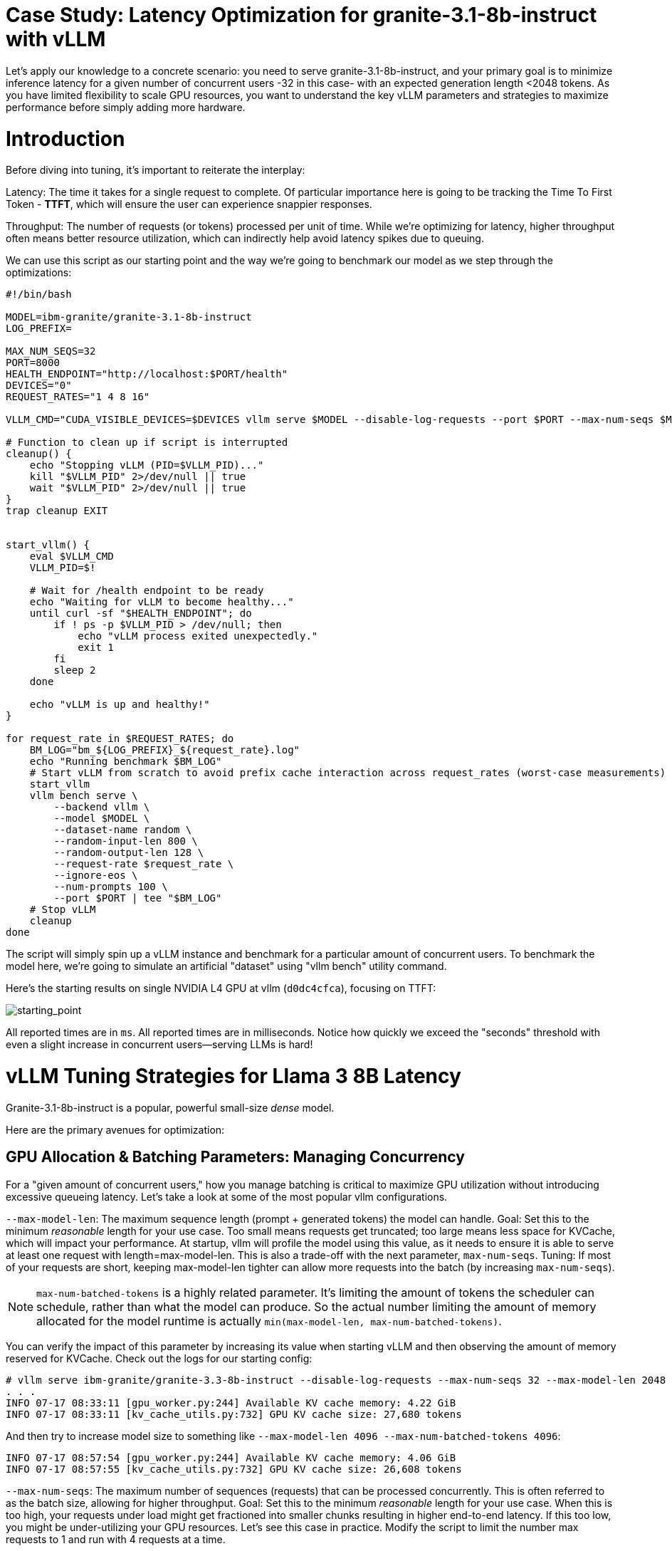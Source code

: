 # Case Study: Latency Optimization for granite-3.1-8b-instruct with vLLM

Let's apply our knowledge to a concrete scenario: you need to serve granite-3.1-8b-instruct, and your primary goal is to minimize inference latency 
for a given number of concurrent users -32 in this case- with an expected generation length <2048 tokens. 
As you have limited flexibility to scale GPU resources, you want to understand the key vLLM parameters and strategies to maximize performance 
before simply adding more hardware.


# Introduction

Before diving into tuning, it's important to reiterate the interplay:


Latency: The time it takes for a single request to complete.
Of particular importance here is going to be tracking the Time To First Token - *TTFT*, which will ensure the user can experience snappier responses.

Throughput: The number of requests (or tokens) processed per unit of time. 
While we're optimizing for latency, higher throughput often means better resource utilization, which can indirectly help avoid latency spikes due to queuing.

We can use this script as our starting point and the way we're going to benchmark our model as we step through the optimizations:

```bash
#!/bin/bash

MODEL=ibm-granite/granite-3.1-8b-instruct
LOG_PREFIX=

MAX_NUM_SEQS=32
PORT=8000
HEALTH_ENDPOINT="http://localhost:$PORT/health"
DEVICES="0"
REQUEST_RATES="1 4 8 16"

VLLM_CMD="CUDA_VISIBLE_DEVICES=$DEVICES vllm serve $MODEL --disable-log-requests --port $PORT --max-num-seqs $MAX_NUM_SEQS --max-model-len 2048 &"

# Function to clean up if script is interrupted
cleanup() {
    echo "Stopping vLLM (PID=$VLLM_PID)..."
    kill "$VLLM_PID" 2>/dev/null || true
    wait "$VLLM_PID" 2>/dev/null || true
}
trap cleanup EXIT


start_vllm() {
    eval $VLLM_CMD
    VLLM_PID=$!

    # Wait for /health endpoint to be ready
    echo "Waiting for vLLM to become healthy..."
    until curl -sf "$HEALTH_ENDPOINT"; do
        if ! ps -p $VLLM_PID > /dev/null; then
            echo "vLLM process exited unexpectedly."
            exit 1
        fi
        sleep 2
    done

    echo "vLLM is up and healthy!"
}

for request_rate in $REQUEST_RATES; do
    BM_LOG="bm_${LOG_PREFIX}_${request_rate}.log"
    echo "Running benchmark $BM_LOG"
    # Start vLLM from scratch to avoid prefix cache interaction across request_rates (worst-case measurements)
    start_vllm
    vllm bench serve \
        --backend vllm \
        --model $MODEL \
        --dataset-name random \
        --random-input-len 800 \
        --random-output-len 128 \
        --request-rate $request_rate \
        --ignore-eos \
        --num-prompts 100 \
        --port $PORT | tee "$BM_LOG"   
    # Stop vLLM
    cleanup
done

```
The script will simply spin up a vLLM instance and benchmark for a particular amount of concurrent users.
To benchmark the model here, we're going to simulate an artificial "dataset" using "vllm bench" utility command.

Here's the starting results on single NVIDIA L4 GPU at vllm (`d0dc4cfca`), focusing on TTFT:

image::starting_point.png[starting_point]

All reported times are in `ms`. All reported times are in milliseconds. Notice how quickly we exceed the "seconds" threshold with even a 
slight increase in concurrent users—serving LLMs is hard!  


# vLLM Tuning Strategies for Llama 3 8B Latency

Granite-3.1-8b-instruct is a popular, powerful small-size _dense_ model. 

Here are the primary avenues for optimization:

## GPU Allocation & Batching Parameters: Managing Concurrency

For a "given amount of concurrent users," how you manage batching is critical to maximize GPU utilization without introducing excessive queueing latency.
Let's take a look at some of the most popular vllm configurations.

`--max-model-len`: The maximum sequence length (prompt + generated tokens) the model can handle.
Goal: Set this to the minimum _reasonable_ length for your use case. Too small means requests get truncated; too large means less space for KVCache, which will impact your performance.
At startup, vllm will profile the model using this value, as it needs to ensure it is able to serve at least one request with length=max-model-len.
This is also a trade-off with the next parameter, `max-num-seqs`.
Tuning: If most of your requests are short, keeping max-model-len tighter can allow more requests into the batch (by increasing `max-num-seqs`).

NOTE: `max-num-batched-tokens` is a highly related parameter. It's limiting the amount of tokens the scheduler can schedule, rather than what the model can produce.
So the actual number limiting the amount of memory allocated for the model runtime is actually `min(max-model-len, max-num-batched-tokens)`.

You can verify the impact of this parameter by increasing its value when starting vLLM and then observing the amount of memory reserved for KVCache.
Check out the logs for our starting config:
```
# vllm serve ibm-granite/granite-3.3-8b-instruct --disable-log-requests --max-num-seqs 32 --max-model-len 2048
. . .
INFO 07-17 08:33:11 [gpu_worker.py:244] Available KV cache memory: 4.22 GiB
INFO 07-17 08:33:11 [kv_cache_utils.py:732] GPU KV cache size: 27,680 tokens
```

And then try to increase model size to something like `--max-model-len 4096 --max-num-batched-tokens 4096`:
```
INFO 07-17 08:57:54 [gpu_worker.py:244] Available KV cache memory: 4.06 GiB
INFO 07-17 08:57:55 [kv_cache_utils.py:732] GPU KV cache size: 26,608 tokens
```


`--max-num-seqs`: The maximum number of sequences (requests) that can be processed concurrently. This is often referred to as the batch size, allowing for higher throughput.
Goal: Set this to the minimum _reasonable_ length for your use case. When this is too high, your requests under load might get fractioned into smaller 
chunks resulting in higher end-to-end latency. If this too low, you might be under-utilizing your GPU resources.
Let's see this case in practice. Modify the script to limit the number max requests to 1 and run with 4 requests at a time.
```
LOG_PREFIX=batch1
MAX_NUM_SEQS=1
REQUEST_RATES=4
```
What is happening here is that the engine is effectively being throttled and is only executing one request at a time. 
```
# Batch32 results
---------------Time to First Token----------------
Mean TTFT (ms):                          13283.81  
Median TTFT (ms):                        11838.76  
P99 TTFT (ms):                           35857.18  

# Batch4 results
---------------Time to First Token----------------
Mean TTFT (ms):                          104897.19 
Median TTFT (ms):                        104294.83 
P99 TTFT (ms):                           211148.64 

```
This is almost 10x slower!

Also notice another important indicator of an unhealthy deployment from the logs:
```
Engine 000: Avg prompt throughput: 80.0 tokens/s, Avg generation throughput: 14.9 tokens/s, Running: 1 reqs,==>Waiting: 95 reqs, GPU KV cache usage: 3.4%, Prefix cache hit rate: 16.3%
```
Especially when coupled with high waiting time (`vllm:request_queue_time_seconds` metric from `/v1/metrics`).


## Model Quantization

Quantization is arguably the most impactful change you can make for latency, especially with vLLM's efficient kernel implementation for w8a16 or w4a16.

Why? Reducing precision directly shrinks the model's memory footprint and enables faster arithmetic on modern GPUs.

What to try (_highly_ dependent on available hardware):

FP8: If you have access to NVIDIA H100 GPUs or newer (e.g., B200), FP8 (E4M3 or E5M2) is a game-changer. These GPUs have dedicated FP8 Tensor Cores that 
offer significantly higher throughput compared to FP16. This provides a direct path to lower latency per token without significant accuracy loss 
for Llama 3 models.

INT8 (e.g., AWQ): Starting with A100 or even A6000/3090 GPUs, INT8 quantization is an excellent choice. It reduces the model to 8B * 1 byte = 8GB, 
halving the memory footprint and enabling faster integer operations. 

INT4: If you're pushing for absolute minimum latency and can tolerate a small accuracy trade-off, INT4 (e.g., via AWQ or other 4-bit methods) 
can reduce the model to 8B * 0.5 bytes = 4 GB. This is extremely memory-efficient and, on some hardware, can offer further speedups. 
Test accuracy thoroughly with your specific use case, as 4-bit can sometimes be more sensitive.
Similarly, check out FP4 versions when Nvidia Blackwell hardware is available.

```
| Quantization Type | Recommended Hardware             | Key Benefits for Latency                                            | Memory Footprint (for Llama 3 8B) | Accuracy Consideration                                            | Notes                                                                                                                                                                                                            |
| :---------------- | :------------------------------- | :------------------------------------------------------------------ | :-------------------------------- | :---------------------------------------------------------------- | :------------------------------------------------------------------------------------------------------------------------------------------------------------------------------------------------------- |
| **FP8 (E4M3/E5M2)** | NVIDIA H100 (or newer)     | - Dedicated FP8 Tensor Cores for significantly higher throughput.   | 8B * 1 byte ~= 8 GB               | Minimal accuracy loss for Llama 3 models.                         | Already a standard for high-performance inference.                                                                                                                                                         |
| **INT8 (e.g., AWQ)** | NVIDIA A100, A6000 (or newer) | - Halves memory footprint.                                          | 8B * 1 byte ~= 8 GB               | Generally decent accuracy preservation.                           | Widely supported (across manufacturers) and fast.                                                                                                                                                        |
| **INT4 (e.g., AWQ)** | NVIDIA A100, A6000 (or newer) | - Extremely memory-efficient.                                       | 8B * 0.5 bytes ~= 4 GB            | Requires an accuracy trade-off.                                   | Pushes for absolute minimum latency.                                                                                                                                                                     |
| **FP4** | NVIDIA Blackwell (B200)          | - New architecture support for even lower-precision floating-point. | 8B * 0.5 bytes ~= 4 GB            | Designed to maintain better accuracy than integer 4-bit, but still requires validation. | Emerging standard with the latest hardware (e.g., NVIDIA Blackwell). Look for NVFP4 variants.                                                                                                            |
```

Please refer to the compatiblity chart https://docs.vllm.ai/en/latest/features/quantization/supported_hardware.html for up to date quantization support in vLLM.

Let us try to run a w8a8 int8 model, by referring to the original script:
```
MODEL=RedHatAI/granite-3.1-8b-instruct-quantized.w8a8
LOG_PREFIX=int8
```

This is what we get, focusing on TTFT:

image::quant_vs_unquant.png[quant_vs_unquantized]

Up to 2x speedup!


## Using a smaller model 

Following the same principle as quantization, serving a smaller model (when accuracy on task is acceptable) will enable faster response
times as less data is moved around (model weights+activations) and less sequential computations are involved (generally fewer layers).
For this particular use-case, consider `ibm-granite/granite-3.1-2b-instruct`.


### Using a different model

While Granite 3 is a strong dense model, for certain latency-sensitive scenarios, considering a Mixture-of-Experts (MoE) model like Mixtral 8x7B could be a 
compelling alternative.

Why MoE for Latency? MoE models have a large total number of parameters (e.g., Mixtral 8x7B has 47B total parameters), but critically, 
they only activate a sparse subset of these parameters (e.g., 13B for Mixtral 8x7B) for each token generated. 
This means the actual computational cost per token is significantly lower than a dense model of its total parameter count.
Which is especially true when sharding experts over multiple GPUs with MoE especially with vLLM's optimized handling of MoE sparsity. 

Trade-offs: While MoE models can offer lower inference latency per token due to their sparse activation, they still require enough GPU memory 
to load the entire model's parameters, not just the active ones. So, Mixtral 8x7B will demand more VRAM than Llama 3 8B,
even if it's faster per token. You'll need sufficient GPU memory (e.g., a single A100 80GB or multiple smaller GPUs with tensor parallelism) to fit the full 47B parameters.

vLLM has strong support for MoE models like Mixtral, including optimizations for their unique sparse compute patterns and dynamic routing.

Consider When: Your application might benefit from the increased quality often associated with larger (total parameter) MoE models, combined with the per-token speed advantages 
of their sparse computation.


## Speculative Decoding.

Speculative decoding is a powerful technique to reduce the generation latency, particularly noticeable for the Time To First Token (TTFT).
Speculative decoding is fundamentally a tradeoff: spend a little bit of extra compute to reduce memory movement.
The extra compute is allocated towards the smaller draft model and consequent proposer verifying step.
At low request rates, we are memory-bound, so reducing memory movement can really help with latency. 
However, at higher throughputs or batch sizes, we are compute-bound, and speculative decoding can provide worse performance. 

image::spec_dec.png[spec_dec]

The graph here from https://developers.redhat.com/articles/2025/07/01/fly-eagle3-fly-faster-inference-vllm-speculative-decoding#speculative_decoding__a_solution_for_faster_llms
highlighs the tradeoffs of speculative decoding at low request rate vs bigger batch sizes.
Take away message: as long as the number of requests is bound to use a non-intensive amount of GPU resources (lower req/s), spec decoding can provide
a nice speedup.

NOTE: Speculative decoding in vLLM is not yet fully optimized and does not always yield intended inter-token latency reductions. In particular in this case it will fallback to V0 due to
V1 still not supporting this particular speculation technique. Mind that what we're comparing here is not going to be exactly apples to apples, as the V0 and V1 engine have quite
substantial architectural differences. 

What to try: You'll need to specify a smaller draft model. A good starting point for Llama/granite might be a smaller Llama/granite variant or as in this 
example a speculator trained specifically for our use-case. Let's change the vllm startup command:

```bash
VLLM_CMD="vllm serve $MODEL --max-num-seqs $MAX_NUM_SEQS --max-model-len 2048 --enable-chunked-prefill --max-num-batched-tokens 2048  --speculative-config\
 '{\"model\": \"ibm-granite/granite-3.0-8b-instruct-accelerator\", \"num_speculative_tokens\": 4, \"draft_tensor_parallel_size\": 1}' &"
```

vLLM will spin up an instance with the two models. 
There's no free-lunch though, mind that the GPU memory will now be comprised of: the original `ibm-granite/granite-3.1-8b-instruct` weights + `ibm-granite/granite-3.0-8b-instruct-accelerator` proposer weights
 + a KV cache for *both* models.

image::spec.png[specized]


A key metric to keep an eye on when serving a speculator is the `acceptance rate`:
```
INFO 07-17 11:11:38 [metrics.py:439] Speculative metrics: Draft acceptance rate: 0.381, System efficiency: 0.427, Number of speculative tokens: 3, Number of accepted tokens: 3781, Number of draft tokens: 9930, Number of emitted tokens: 5657.
```

This is the percentage of tokens being produced by the speculator that match the ones of the draft model.
Here we're still on the lower side as ideally you would want to see this number be higher.

This is tied to major drawback holding back the adoptability of speculative decoding, which is the fact that the speculator needs to be trained specifically for the model you intend to deploy,
in order to achieve an high acceptance rate.
Being a data-dependent technique, this is mostly useful when it is 


### Final Notes

Optimization is an iterative process. As you tune vLLM, continuously monitor key metrics:

- Time To First Token (TTFT): Critical for interactive applications.
- Throughput (Tokens/sec or Requests/sec): To ensure your concurrency goals are met.
- GPU Utilization: High utilization indicates efficient use of resources.
- GPU KV cache usage: At very high rates early on into a benchmark, it is an indicator of likely insufficient memory for KV cache.
